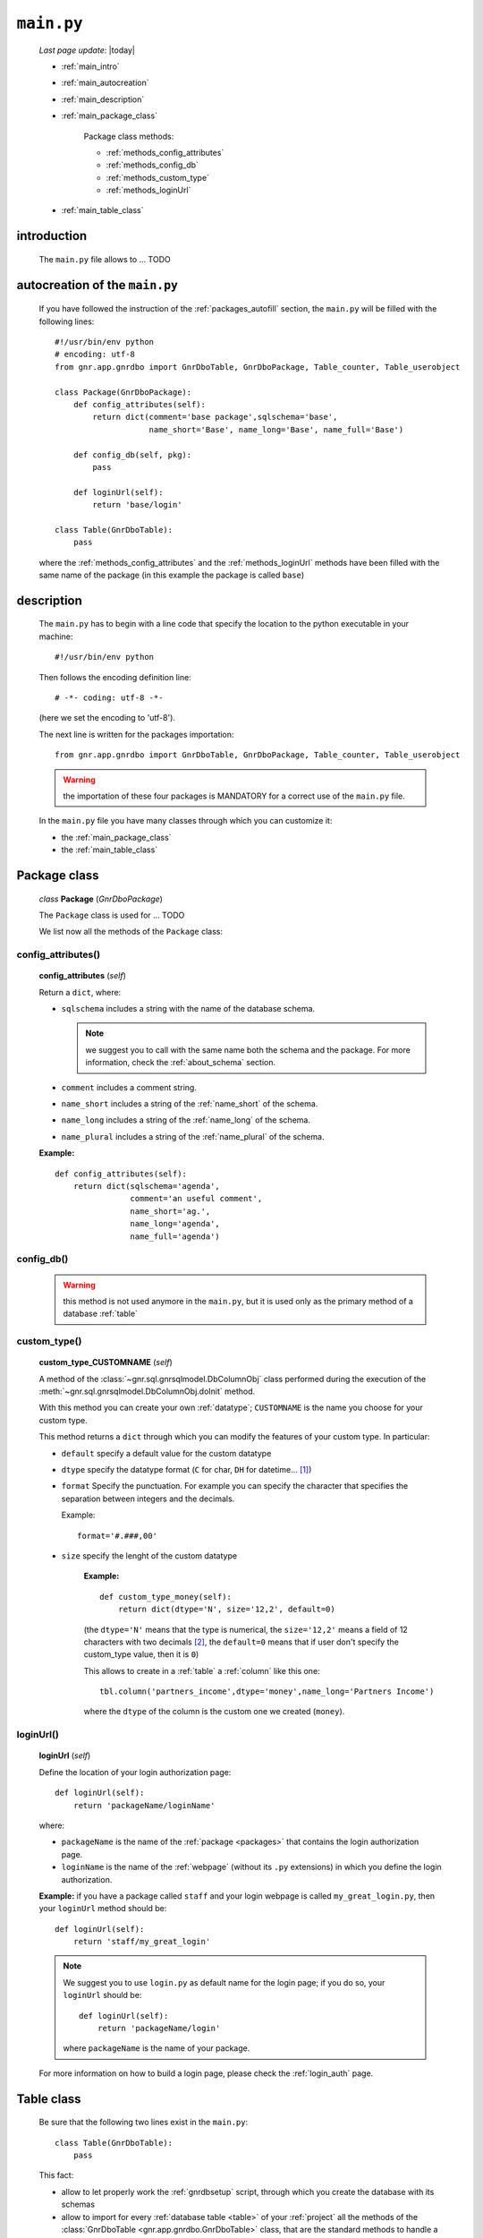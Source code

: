 .. _packages_main:

===========
``main.py``
===========
    
    *Last page update*: |today|
    
    .. image:: ../../_images/projects/packages/main.png
    
    * :ref:`main_intro`
    * :ref:`main_autocreation`
    * :ref:`main_description`
    * :ref:`main_package_class`
    
        Package class methods:
        
        * :ref:`methods_config_attributes`
        * :ref:`methods_config_db`
        * :ref:`methods_custom_type`
        * :ref:`methods_loginUrl`
    
    * :ref:`main_table_class`
    
.. _main_intro:
    
introduction
============
    
    The ``main.py`` file allows to ... TODO
    
.. _main_autocreation:

autocreation of the ``main.py``
===============================

    If you have followed the instruction of the :ref:`packages_autofill` section, the
    ``main.py`` will be filled with the following lines::
    
        #!/usr/bin/env python
        # encoding: utf-8
        from gnr.app.gnrdbo import GnrDboTable, GnrDboPackage, Table_counter, Table_userobject
        
        class Package(GnrDboPackage):
            def config_attributes(self):
                return dict(comment='base package',sqlschema='base',
                            name_short='Base', name_long='Base', name_full='Base')
                            
            def config_db(self, pkg):
                pass
                
            def loginUrl(self):
                return 'base/login'
                
        class Table(GnrDboTable):
            pass
            
    where the :ref:`methods_config_attributes` and the :ref:`methods_loginUrl` methods have
    been filled with the same name of the package (in this example the package is called ``base``)
    
.. _main_description:
    
description
===========
    
    The ``main.py`` has to begin with a line code that specify the location to the python
    executable in your machine::
    
        #!/usr/bin/env python
    
    Then follows the encoding definition line::
    
        # -*- coding: utf-8 -*-
        
    (here we set the encoding to 'utf-8').
    
    The next line is written for the packages importation::
    
        from gnr.app.gnrdbo import GnrDboTable, GnrDboPackage, Table_counter, Table_userobject
    
    .. warning:: the importation of these four packages is MANDATORY for a correct use of
                 the ``main.py`` file.
                 
    In the ``main.py`` file you have many classes through which you can customize it:
    
    * the :ref:`main_package_class`
    * the :ref:`main_table_class`
    
.. * the TODO other classes?
    
.. _main_package_class:

Package class
=============
    
    *class* **Package** (*GnrDboPackage*)
    
    The ``Package`` class is used for ... TODO
    
    We list now all the methods of the ``Package`` class:

.. _methods_config_attributes:

config_attributes()
-------------------

    **config_attributes** (*self*)
    
    Return a ``dict``, where:
    
    * ``sqlschema`` includes a string with the name of the database schema.
    
      .. note:: we suggest you to call with the same name both the schema and the
                package. For more information, check the :ref:`about_schema` section.
                
    * ``comment`` includes a comment string.
    * ``name_short`` includes a string of the :ref:`name_short` of the schema.
    * ``name_long`` includes a string of the :ref:`name_long` of the schema.
    * ``name_plural`` includes a string of the :ref:`name_plural` of the schema.
    
    **Example:**
    
    ::
    
        def config_attributes(self):
            return dict(sqlschema='agenda',
                        comment='an useful comment',
                        name_short='ag.',
                        name_long='agenda',
                        name_full='agenda')
                        
.. _methods_config_db:

config_db()
-----------
    
    .. warning:: this method is not used anymore in the ``main.py``, but it is used only as the
                 primary method of a database :ref:`table`
                 
.. _methods_custom_type:

custom_type()
-------------

    **custom_type_CUSTOMNAME** (*self*)
    
    A method of the :class:`~gnr.sql.gnrsqlmodel.DbColumnObj` class performed
    during the execution of the :meth:`~gnr.sql.gnrsqlmodel.DbColumnObj.doInit` method.
    
    With this method you can create your own :ref:`datatype`; ``CUSTOMNAME`` is the name
    you choose for your custom type.
    
    This method returns a ``dict`` through which you can modify the features of
    your custom type. In particular:
    
    * ``default`` specify a default value for the custom datatype
    * ``dtype`` specify the datatype format (``C`` for char, ``DH`` for datetime... [#]_)
    * ``format`` Specify the punctuation. For example you can specify the character that
      specifies the separation between integers and the decimals.
      
      Example::
        
        format='#.###,00'
        
    * ``size`` specify the lenght of the custom datatype
    
        **Example:**
        
        ::
        
            def custom_type_money(self):
                return dict(dtype='N', size='12,2', default=0)
                
        (the ``dtype='N'`` means that the type is numerical, the ``size='12,2'`` means a field
        of 12 characters with two decimals [#]_, the ``default=0`` means that if user don't specify
        the custom_type value, then it is ``0``)
                
        This allows to create in a :ref:`table` a :ref:`column` like this one::
        
            tbl.column('partners_income',dtype='money',name_long='Partners Income')
            
        where the ``dtype`` of the column is the custom one we created (``money``).
        
.. _methods_loginUrl:

loginUrl()
----------

    **loginUrl** (*self*)
    
    Define the location of your login authorization page::
    
        def loginUrl(self):
            return 'packageName/loginName'
            
    where:
    
    * ``packageName`` is the name of the :ref:`package <packages>` that contains
      the login authorization page.
    * ``loginName`` is the name of the :ref:`webpage` (without its ``.py`` extensions)
      in which you define the login authorization.
      
    **Example:** if you have a package called ``staff`` and your login webpage is called
    ``my_great_login.py``, then your ``loginUrl`` method should be::
    
        def loginUrl(self):
            return 'staff/my_great_login'
            
    .. note:: We suggest you to use ``login.py`` as default name for the login page; if you do so,
              your ``loginUrl`` should be::
              
                def loginUrl(self):
                    return 'packageName/login'
                    
              where ``packageName`` is the name of your package.
    
    For more information on how to build a login page, please check the :ref:`login_auth` page.

.. _main_table_class:

Table class
===========

    Be sure that the following two lines exist in the ``main.py``::
    
        class Table(GnrDboTable):
            pass
            
    This fact:
    
    * allow to let properly work the :ref:`gnrdbsetup` script, through which you create
      the database with its schemas
      
    * allow to import for every :ref:`database table <table>` of your :ref:`project` all the methods
      of the :class:`GnrDboTable <gnr.app.gnrdbo.GnrDboTable>` class, that are the standard methods
      to handle a table that Genro gives to you
      
    Also, if you define some method of the :class:`GnrDboTable <gnr.app.gnrdbo.GnrDboTable>` class
    inside this istantiation, then you are defining a default behaviour of those methods for all the
    :ref:`tables <table>` of the :ref:`package <packages>` in which the ``main.py`` file lives
    
**Footnotes**:

.. [#] Check the complete list of dtypes format in the :ref:`datatype` page
.. [#] If you have ``size='12,2'`` and write two decimals, you can use only 10 integers. If you have one decimal you can write 11 integers.
    